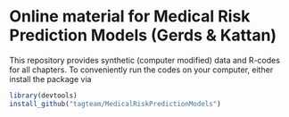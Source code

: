 * Online material for Medical Risk Prediction Models (Gerds & Kattan) 

This repository provides synthetic (computer modified) data and R-codes for all
chapters. To conveniently run the codes on your computer, either install the package 
via

#+ATTR_LATEX: :options otherkeywords={}, deletekeywords={}
#+BEGIN_SRC R  :results output raw  :exports code  :session *R* :cache yes  
library(devtools)
install_github("tagteam/MedicalRiskPredictionModels")

#+END_SRC


